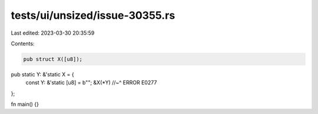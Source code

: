 tests/ui/unsized/issue-30355.rs
===============================

Last edited: 2023-03-30 20:35:59

Contents:

.. code-block:: rs

    pub struct X([u8]);

pub static Y: &'static X = {
    const Y: &'static [u8] = b"";
    &X(*Y)
    //~^ ERROR E0277
};

fn main() {}


